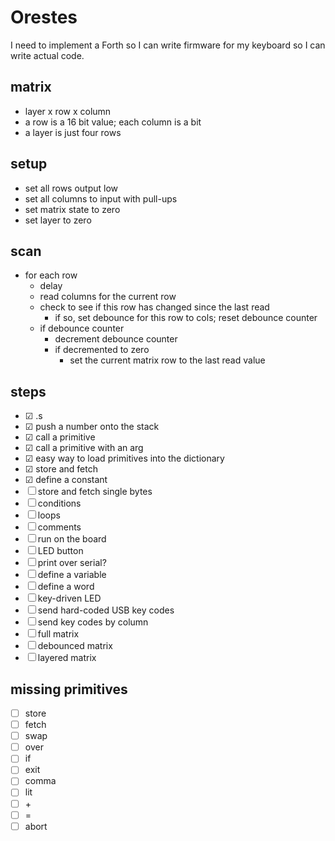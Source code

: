 * Orestes

I need to implement a Forth so I can write firmware for my keyboard so
I can write actual code.

** matrix
   - layer x row x column
   - a row is a 16 bit value; each column is a bit
   - a layer is just four rows

** setup
   - set all rows output low
   - set all columns to input with pull-ups
   - set matrix state to zero
   - set layer to zero

** scan
   - for each row
     - delay
     - read columns for the current row
     - check to see if this row has changed since the last read
       - if so, set debounce for this row to cols; reset debounce counter
     - if debounce counter
       - decrement debounce counter
       - if decremented to zero
         - set the current matrix row to the last read value

** steps
   - ☑ .s
   - ☑ push a number onto the stack
   - ☑ call a primitive
   - ☑ call a primitive with an arg
   - ☑ easy way to load primitives into the dictionary
   - ☑ store and fetch
   - ☑ define a constant
   - ☐ store and fetch single bytes
   - ☐ conditions
   - ☐ loops
   - ☐ comments
   - ☐ run on the board
   - ☐ LED button
   - ☐ print over serial?
   - ☐ define a variable
   - ☐ define a word
   - ☐ key-driven LED
   - ☐ send hard-coded USB key codes
   - ☐ send key codes by column
   - ☐ full matrix
   - ☐ debounced matrix
   - ☐ layered matrix

** missing primitives
   - ☐ store
   - ☐ fetch
   - ☐ swap
   - ☐ over
   - ☐ if
   - ☐ exit
   - ☐ comma
   - ☐ lit
   - ☐ +
   - ☐ =
   - ☐ abort
